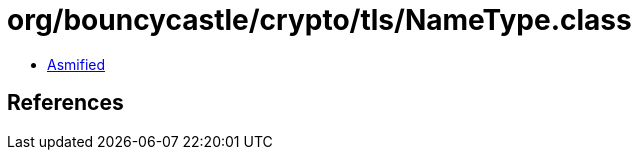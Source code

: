 = org/bouncycastle/crypto/tls/NameType.class

 - link:NameType-asmified.java[Asmified]

== References


